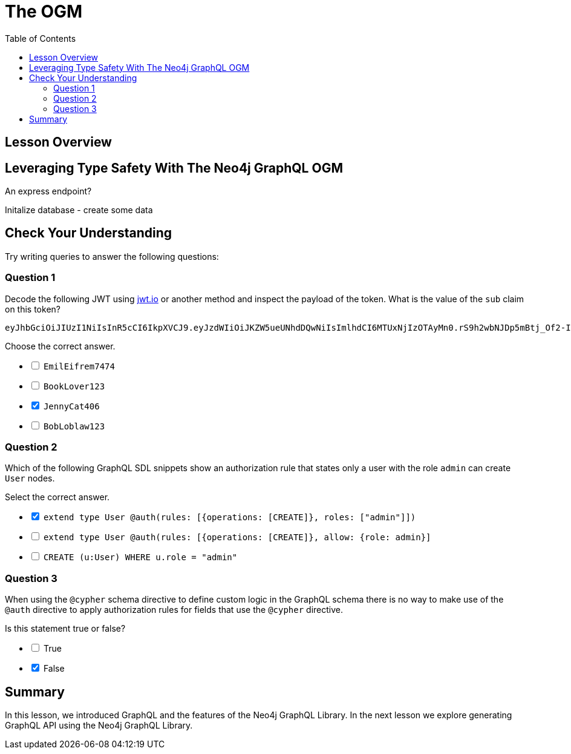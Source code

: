 = The OGM
:slug: 05-graphql-apis-ogm
:doctype: book
:toc: left
:toclevels: 4
:imagesdir: ../images
:page-slug: {slug}
:page-layout: training
:page-quiz:
:page-module-duration-minutes: 60

== Lesson Overview

== Leveraging Type Safety With The Neo4j GraphQL OGM

An express endpoint?

Initalize database - create some data

[.quiz]
== Check Your Understanding

Try writing queries to answer the following questions:

=== Question 1

[.statement]
Decode the following JWT using https://jwt.io/[jwt.io] or another method and inspect the payload of the token. What is the value of the `sub` claim on this token?

----
eyJhbGciOiJIUzI1NiIsInR5cCI6IkpXVCJ9.eyJzdWIiOiJKZW5ueUNhdDQwNiIsImlhdCI6MTUxNjIzOTAyMn0.rS9h2wbNJDp5mBtj_Of2-I9KnkaMa8xi63nOcFN40bs
----

[.statement]
Choose the correct answer.


[%interactive.answers]
- [ ] `EmilEifrem7474`
- [ ] `BookLover123`
- [x] `JennyCat406`
- [ ] `BobLoblaw123`


=== Question 2

[.statement]
Which of the following GraphQL SDL snippets show an authorization rule that states only a user with the role `admin` can create `User` nodes.

[.statement]
Select the correct answer.

[%interactive.answers]
- [x] `extend type User @auth(rules: [{operations: [CREATE]}, roles: ["admin"]])`
- [ ] `extend type User @auth(rules: [{operations: [CREATE]}, allow: {role: admin}]`
- [ ] `CREATE (u:User) WHERE u.role = "admin"`

=== Question 3

[.statement]
When using the `@cypher` schema directive to define custom logic in the GraphQL schema there is no way to make use of the `@auth` directive to apply authorization rules for fields that use the `@cypher` directive.

[.statement]
Is this statement true or false?

[%interactive.answers]
- [ ] True
- [x] False


[.summary]
== Summary

In this lesson, we introduced GraphQL and the features of the Neo4j GraphQL Library. In the next lesson we explore generating GraphQL API using the Neo4j GraphQL Library.